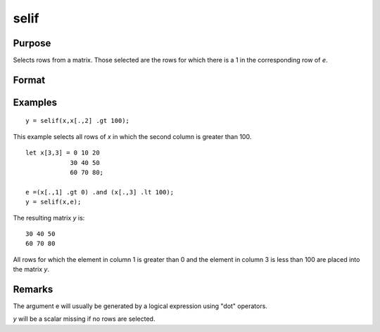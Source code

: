 
selif
==============================================

Purpose
----------------
Selects rows from a matrix. Those selected are the rows for which there is a 1 in the corresponding row of *e*.

Format
----------------
.. function:: y = selif(x, e)

    :param x: data
    :type x: NxK matrix or string array

    :param e: Nx1 vector of 1's and 0's
    :type e: vector

    :return y: consisting of the rows of *x* for which there is a 1 in the corresponding row of *e*.

    :rtype y: MxK matrix or string array

Examples
----------------

::

    y = selif(x,x[.,2] .gt 100);

This example selects all rows of *x* in which the second column is greater than 100.

::

    let x[3,3] = 0 10 20
                30 40 50
                60 70 80;
    
    e =(x[.,1] .gt 0) .and (x[.,3] .lt 100);
    y = selif(x,e);

The resulting matrix *y* is:

::

    30 40 50
    60 70 80

All rows for which the element in column 1 is greater than 0 and the
element in column 3 is less than 100 are placed into the matrix *y*.

Remarks
-------

The argument e will usually be generated by a logical expression using
"dot" operators.

*y* will be a scalar missing if no rows are selected.


.. seealso:: Functions :func:`delif`, :func:`scalmiss`

